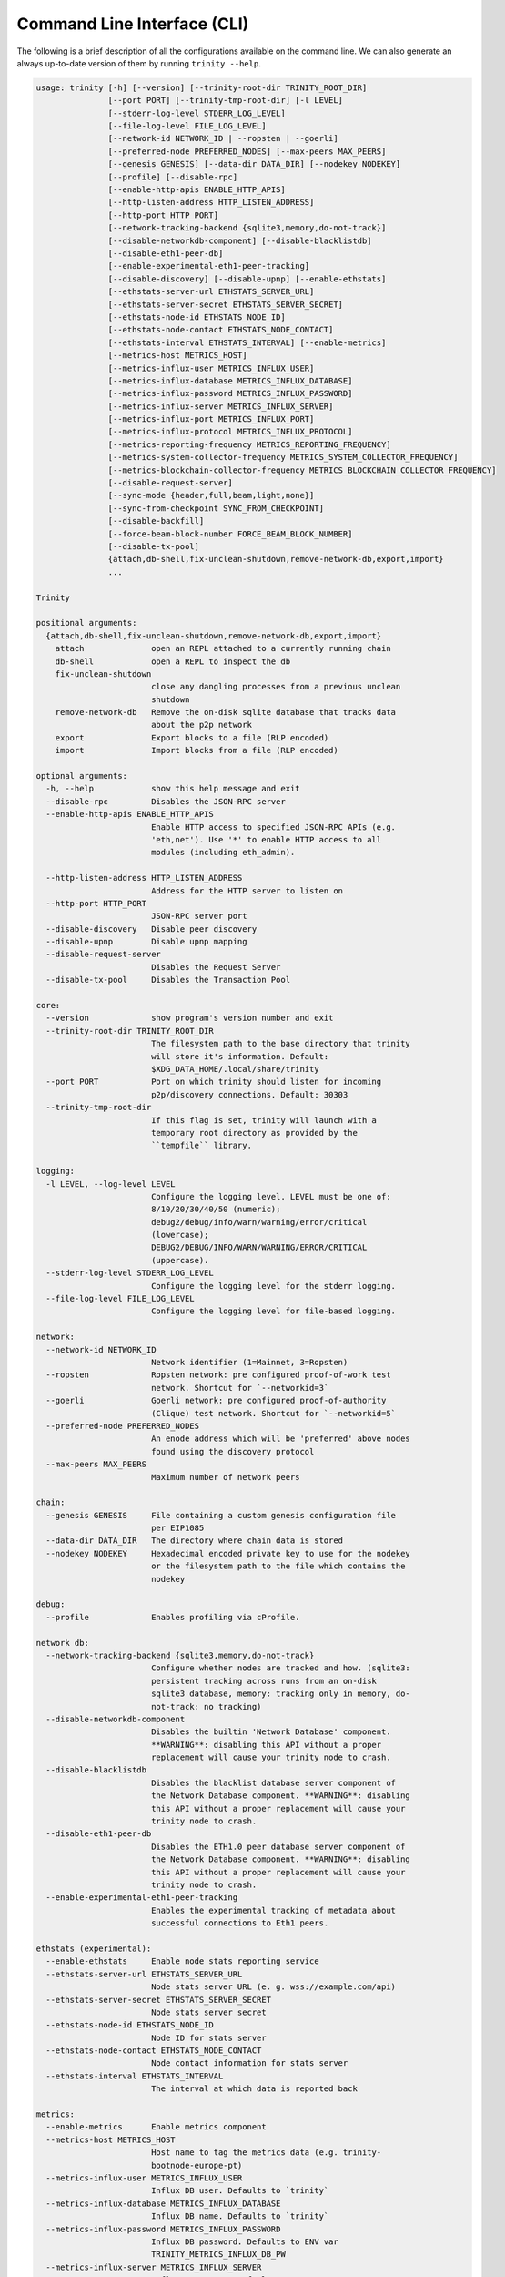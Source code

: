 Command Line Interface (CLI)
============================

The following is a brief description of all the configurations available on the command line.
We can also generate an always up-to-date version of them by running ``trinity --help``.

.. code-block:: shell

    usage: trinity [-h] [--version] [--trinity-root-dir TRINITY_ROOT_DIR]
                   [--port PORT] [--trinity-tmp-root-dir] [-l LEVEL]
                   [--stderr-log-level STDERR_LOG_LEVEL]
                   [--file-log-level FILE_LOG_LEVEL]
                   [--network-id NETWORK_ID | --ropsten | --goerli]
                   [--preferred-node PREFERRED_NODES] [--max-peers MAX_PEERS]
                   [--genesis GENESIS] [--data-dir DATA_DIR] [--nodekey NODEKEY]
                   [--profile] [--disable-rpc]
                   [--enable-http-apis ENABLE_HTTP_APIS]
                   [--http-listen-address HTTP_LISTEN_ADDRESS]
                   [--http-port HTTP_PORT]
                   [--network-tracking-backend {sqlite3,memory,do-not-track}]
                   [--disable-networkdb-component] [--disable-blacklistdb]
                   [--disable-eth1-peer-db]
                   [--enable-experimental-eth1-peer-tracking]
                   [--disable-discovery] [--disable-upnp] [--enable-ethstats]
                   [--ethstats-server-url ETHSTATS_SERVER_URL]
                   [--ethstats-server-secret ETHSTATS_SERVER_SECRET]
                   [--ethstats-node-id ETHSTATS_NODE_ID]
                   [--ethstats-node-contact ETHSTATS_NODE_CONTACT]
                   [--ethstats-interval ETHSTATS_INTERVAL] [--enable-metrics]
                   [--metrics-host METRICS_HOST]
                   [--metrics-influx-user METRICS_INFLUX_USER]
                   [--metrics-influx-database METRICS_INFLUX_DATABASE]
                   [--metrics-influx-password METRICS_INFLUX_PASSWORD]
                   [--metrics-influx-server METRICS_INFLUX_SERVER]
                   [--metrics-influx-port METRICS_INFLUX_PORT]
                   [--metrics-influx-protocol METRICS_INFLUX_PROTOCOL]
                   [--metrics-reporting-frequency METRICS_REPORTING_FREQUENCY]
                   [--metrics-system-collector-frequency METRICS_SYSTEM_COLLECTOR_FREQUENCY]
                   [--metrics-blockchain-collector-frequency METRICS_BLOCKCHAIN_COLLECTOR_FREQUENCY]
                   [--disable-request-server]
                   [--sync-mode {header,full,beam,light,none}]
                   [--sync-from-checkpoint SYNC_FROM_CHECKPOINT]
                   [--disable-backfill]
                   [--force-beam-block-number FORCE_BEAM_BLOCK_NUMBER]
                   [--disable-tx-pool]
                   {attach,db-shell,fix-unclean-shutdown,remove-network-db,export,import}
                   ...

    Trinity

    positional arguments:
      {attach,db-shell,fix-unclean-shutdown,remove-network-db,export,import}
        attach              open an REPL attached to a currently running chain
        db-shell            open a REPL to inspect the db
        fix-unclean-shutdown
                            close any dangling processes from a previous unclean
                            shutdown
        remove-network-db   Remove the on-disk sqlite database that tracks data
                            about the p2p network
        export              Export blocks to a file (RLP encoded)
        import              Import blocks from a file (RLP encoded)

    optional arguments:
      -h, --help            show this help message and exit
      --disable-rpc         Disables the JSON-RPC server
      --enable-http-apis ENABLE_HTTP_APIS
                            Enable HTTP access to specified JSON-RPC APIs (e.g.
                            'eth,net'). Use '*' to enable HTTP access to all
                            modules (including eth_admin).

      --http-listen-address HTTP_LISTEN_ADDRESS
                            Address for the HTTP server to listen on
      --http-port HTTP_PORT
                            JSON-RPC server port
      --disable-discovery   Disable peer discovery
      --disable-upnp        Disable upnp mapping
      --disable-request-server
                            Disables the Request Server
      --disable-tx-pool     Disables the Transaction Pool

    core:
      --version             show program's version number and exit
      --trinity-root-dir TRINITY_ROOT_DIR
                            The filesystem path to the base directory that trinity
                            will store it's information. Default:
                            $XDG_DATA_HOME/.local/share/trinity
      --port PORT           Port on which trinity should listen for incoming
                            p2p/discovery connections. Default: 30303
      --trinity-tmp-root-dir
                            If this flag is set, trinity will launch with a
                            temporary root directory as provided by the
                            ``tempfile`` library.

    logging:
      -l LEVEL, --log-level LEVEL
                            Configure the logging level. LEVEL must be one of:
                            8/10/20/30/40/50 (numeric);
                            debug2/debug/info/warn/warning/error/critical
                            (lowercase);
                            DEBUG2/DEBUG/INFO/WARN/WARNING/ERROR/CRITICAL
                            (uppercase).
      --stderr-log-level STDERR_LOG_LEVEL
                            Configure the logging level for the stderr logging.
      --file-log-level FILE_LOG_LEVEL
                            Configure the logging level for file-based logging.

    network:
      --network-id NETWORK_ID
                            Network identifier (1=Mainnet, 3=Ropsten)
      --ropsten             Ropsten network: pre configured proof-of-work test
                            network. Shortcut for `--networkid=3`
      --goerli              Goerli network: pre configured proof-of-authority
                            (Clique) test network. Shortcut for `--networkid=5`
      --preferred-node PREFERRED_NODES
                            An enode address which will be 'preferred' above nodes
                            found using the discovery protocol
      --max-peers MAX_PEERS
                            Maximum number of network peers

    chain:
      --genesis GENESIS     File containing a custom genesis configuration file
                            per EIP1085
      --data-dir DATA_DIR   The directory where chain data is stored
      --nodekey NODEKEY     Hexadecimal encoded private key to use for the nodekey
                            or the filesystem path to the file which contains the
                            nodekey

    debug:
      --profile             Enables profiling via cProfile.

    network db:
      --network-tracking-backend {sqlite3,memory,do-not-track}
                            Configure whether nodes are tracked and how. (sqlite3:
                            persistent tracking across runs from an on-disk
                            sqlite3 database, memory: tracking only in memory, do-
                            not-track: no tracking)
      --disable-networkdb-component
                            Disables the builtin 'Network Database' component.
                            **WARNING**: disabling this API without a proper
                            replacement will cause your trinity node to crash.
      --disable-blacklistdb
                            Disables the blacklist database server component of
                            the Network Database component. **WARNING**: disabling
                            this API without a proper replacement will cause your
                            trinity node to crash.
      --disable-eth1-peer-db
                            Disables the ETH1.0 peer database server component of
                            the Network Database component. **WARNING**: disabling
                            this API without a proper replacement will cause your
                            trinity node to crash.
      --enable-experimental-eth1-peer-tracking
                            Enables the experimental tracking of metadata about
                            successful connections to Eth1 peers.

    ethstats (experimental):
      --enable-ethstats     Enable node stats reporting service
      --ethstats-server-url ETHSTATS_SERVER_URL
                            Node stats server URL (e. g. wss://example.com/api)
      --ethstats-server-secret ETHSTATS_SERVER_SECRET
                            Node stats server secret
      --ethstats-node-id ETHSTATS_NODE_ID
                            Node ID for stats server
      --ethstats-node-contact ETHSTATS_NODE_CONTACT
                            Node contact information for stats server
      --ethstats-interval ETHSTATS_INTERVAL
                            The interval at which data is reported back

    metrics:
      --enable-metrics      Enable metrics component
      --metrics-host METRICS_HOST
                            Host name to tag the metrics data (e.g. trinity-
                            bootnode-europe-pt)
      --metrics-influx-user METRICS_INFLUX_USER
                            Influx DB user. Defaults to `trinity`
      --metrics-influx-database METRICS_INFLUX_DATABASE
                            Influx DB name. Defaults to `trinity`
      --metrics-influx-password METRICS_INFLUX_PASSWORD
                            Influx DB password. Defaults to ENV var
                            TRINITY_METRICS_INFLUX_DB_PW
      --metrics-influx-server METRICS_INFLUX_SERVER
                            Influx DB server. Defaults to ENV var
                            TRINITY_METRICS_INFLUX_DB_SERVER
      --metrics-influx-port METRICS_INFLUX_PORT
                            Influx DB port. Defaults to ENV var
                            TRINITY_METRICS_INFLUX_DB_PORT or 8086
      --metrics-influx-protocol METRICS_INFLUX_PROTOCOL
                            Influx DB protocol. Defaults to ENV var
                            TRINITY_METRICS_INFLUX_DB_PROTOCOL or http
      --metrics-reporting-frequency METRICS_REPORTING_FREQUENCY
                            The frequency in seconds at which metrics are reported
      --metrics-system-collector-frequency METRICS_SYSTEM_COLLECTOR_FREQUENCY
                            The frequency in seconds at which system metrics are
                            collected
      --metrics-blockchain-collector-frequency METRICS_BLOCKCHAIN_COLLECTOR_FREQUENCY
                            The frequency in seconds at which blockchain metrics
                            are collected

    sync mode:
      --sync-mode {header,full,beam,light,none}
      --sync-from-checkpoint SYNC_FROM_CHECKPOINT
                            Start syncing from a trusted checkpoint specified
                            using URI syntax:By specific block,
                            eth://block/byhash/<hash>?score=<score>Let etherscan
                            pick a block near the tip,
                            eth://block/byetherscan/latest
      --disable-backfill    Disable backfilling of headers (introduced through
                            checkpointing)
      --force-beam-block-number FORCE_BEAM_BLOCK_NUMBER
                            Force beam sync to activate on a specific block number
                            (for testing)


Attach a REPL to a running Trinity instance
~~~~~~~~~~~~~~~~~~~~~~~~~~~~~~~~~~~~~~~~~~~

We can attach a REPL to a running Trinity instance to perform RPC request or
interact with a web3 instance.

.. code-block:: shell

    usage: trinity attach [-h] [ipc_path]
    positional arguments:
        ipc_path    Specify an IPC path
    optional arguments:
        -h, --help  show this help message and exit

Check out the :doc:`Quickstart </guides/quickstart>` for a full example.


Per-module logging
~~~~~~~~~~~~~~~~~~

Trinity provides rich logging output that can be of tremendous help during debugging. By default,
Trinity prints only logs of level ``INFO`` or higher to ``stderr`` and only logs of level ``DEBUG``
or higher to the log file.

This can be adjusted to other log level such as ``ERROR`` or ``DEBUG2`` and independently for both
the ``stderr`` and the file log.

Starting Trinity with ``trinity --log-level DEBUG2`` (shorthand: ``trinity -l DEBUG2``) yields the
absolute maximum of available logging output. However, running Trinity with maximum logging output
might be too overwhelming when we are only interested in logging output for a specific
module (e.g. ``p2p.discovery``).

Fortunately, Trinity allows us to configure logging on a per-module basis by using the
``--log-level`` flag in combination with specific modules and log levels such as in:
``trinity --log-level DEBUG2 --log-level p2p.discovery=ERROR``.

The following table shows various combinations of how to use logging in Trinity effectively.


+---------------------------------------------------------------------+--------------------------------+------------------------------+
| Command                                                             | Stderr log [1]_                | File log [1]_                |
+=====================================================================+================================+==============================+
| ``trinity``                                                         | ``INFO`` [2]_                  | ``DEBUG`` [2]_               |
+---------------------------------------------------------------------+--------------------------------+------------------------------+
| ``trinity --stderr-log-level ERROR``                                | ``ERROR``                      | ``DEBUG``                    |
+---------------------------------------------------------------------+--------------------------------+------------------------------+
| ``trinity --file-log-level INFO``                                   | ``INFO``                       | ``INFO``                     |
+---------------------------------------------------------------------+--------------------------------+------------------------------+
| | ``trinity --file-log-level ERROR``                                | ``ERROR``                      | ``ERROR``                    |
| | ``--stderr-log-level ERROR``                                      |                                |                              |
+---------------------------------------------------------------------+--------------------------------+------------------------------+
| ``trinity --log-level ERROR`` (``trinity -l ERROR``) [3]_           | ``ERROR``                      | ``ERROR``                    |
+---------------------------------------------------------------------+--------------------------------+------------------------------+
| ``trinity --l DEBUG2 -l 'p2p.discovery=ERROR'`` [4]_                | | ``DEBUG2`` but **only**      | | ``DEBUG2`` but **only**    |
|                                                                     | | ``ERROR`` for                | | ``ERROR`` for              |
|                                                                     | | ``p2p.discovery``            | | ``p2p.discovery``          |
+---------------------------------------------------------------------+--------------------------------+------------------------------+
| ``trinity --l ERROR -l 'p2p.discovery=DEBUG2'`` [4]_                | | ``ERROR`` but **also**       | ``ERROR`` [5]_               |
|                                                                     | | ``DEBUG2`` for               |                              |
|                                                                     | | ``p2p.discovery``            |                              |
+---------------------------------------------------------------------+--------------------------------+------------------------------+

.. [1] A stated level e.g. ``DEBUG2`` **always means** that log level **or higher** (e.g. ``INFO``)

.. [2] ``INFO`` is the default log level for the ``stderr`` log, ``DEBUG`` the default log level for the file log.

.. [3] Equivalent to the previous line

.. [4] For per-module configuration, the equal sign (``=``) needs to be used.

.. [5] **Increasing** the per-module log level above the general ``--file-log-level`` is not yet supported
       (See `issue 689 <https://github.com/ethereum/trinity/issues/689>`_ )


Enabling tab completion
~~~~~~~~~~~~~~~~~~~~~~~

Trinity can be configured to auto complete commands when the <tab> key is pressed.

After installing trinity, to activate tab-completion in future bash prompts, use:

.. code:: sh

    register-python-argcomplete trinity >> ~/.bashrc


For one-time activation of argcomplete for trinity, use:

.. code:: sh

    eval "$(register-python-argcomplete trinity)"
